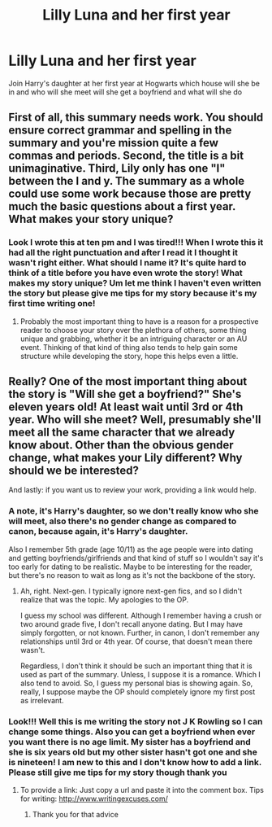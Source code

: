 #+TITLE: Lilly Luna and her first year

* Lilly Luna and her first year
:PROPERTIES:
:Author: Ashley2004
:Score: 0
:DateUnix: 1413110107.0
:DateShort: 2014-Oct-12
:FlairText: Misc
:END:
Join Harry's daughter at her first year at Hogwarts which house will she be in and who will she meet will she get a boyfriend and what will she do


** First of all, this summary needs work. You should ensure correct grammar and spelling in the summary and you're mission quite a few commas and periods. Second, the title is a bit unimaginative. Third, Lily only has one "l" between the I and y. The summary as a whole could use some work because those are pretty much the basic questions about a first year. What makes your story unique?
:PROPERTIES:
:Author: flame7926
:Score: 9
:DateUnix: 1413112187.0
:DateShort: 2014-Oct-12
:END:

*** Look I wrote this at ten pm and I was tired!!! When I wrote this it had all the right punctuation and after I read it I thought it wasn't right either. What should I name it? It's quite hard to think of a title before you have even wrote the story! What makes my story unique? Um let me think I haven't even written the story but please give me tips for my story because it's my first time writing one!
:PROPERTIES:
:Author: Ashley2004
:Score: -2
:DateUnix: 1413147335.0
:DateShort: 2014-Oct-13
:END:

**** Probably the most important thing to have is a reason for a prospective reader to choose your story over the plethora of others, some thing unique and grabbing, whether it be an intriguing character or an AU event. Thinking of that kind of thing also tends to help gain some structure while developing the story, hope this helps even a little.
:PROPERTIES:
:Author: ALBiing
:Score: 1
:DateUnix: 1413152059.0
:DateShort: 2014-Oct-13
:END:


** Really? One of the most important thing about the story is "Will she get a boyfriend?" She's eleven years old! At least wait until 3rd or 4th year. Who will she meet? Well, presumably she'll meet all the same character that we already know about. Other than the obvious gender change, what makes your Lily different? Why should we be interested?

And lastly: if you want us to review your work, providing a link would help.
:PROPERTIES:
:Author: ryanvdb
:Score: 5
:DateUnix: 1413121749.0
:DateShort: 2014-Oct-12
:END:

*** A note, it's Harry's daughter, so we don't really know who she will meet, also there's no gender change as compared to canon, because again, it's Harry's daughter.

Also I remember 5th grade (age 10/11) as the age people were into dating and getting boyfriends/girlfriends and that kind of stuff so I wouldn't say it's too early for dating to be realistic. Maybe to be interesting for the reader, but there's no reason to wait as long as it's not the backbone of the story.
:PROPERTIES:
:Author: flame7926
:Score: 2
:DateUnix: 1413125096.0
:DateShort: 2014-Oct-12
:END:

**** Ah, right. Next-gen. I typically ignore next-gen fics, and so I didn't realize that was the topic. My apologies to the OP.

I guess my school was different. Although I remember having a crush or two around grade five, I don't recall anyone dating. But I may have simply forgotten, or not known. Further, in canon, I don't remember any relationships until 3rd or 4th year. Of course, that doesn't mean there wasn't.

Regardless, I don't think it should be such an important thing that it is used as part of the summary. Unless, I suppose it is a romance. Which I also tend to avoid. So, I guess my personal bias is showing again. So, really, I suppose maybe the OP should completely ignore my first post as irrelevant.
:PROPERTIES:
:Author: ryanvdb
:Score: 1
:DateUnix: 1413130695.0
:DateShort: 2014-Oct-12
:END:


*** Look!!! Well this is me writing the story not J K Rowling so I can change some things. Also you can get a boyfriend when ever you want there is no age limit. My sister has a boyfriend and she is six years old but my other sister hasn't got one and she is nineteen! I am new to this and I don't know how to add a link. Please still give me tips for my story though thank you
:PROPERTIES:
:Author: Ashley2004
:Score: -2
:DateUnix: 1413147794.0
:DateShort: 2014-Oct-13
:END:

**** To provide a link: Just copy a url and paste it into the comment box. Tips for writing: [[http://www.writingexcuses.com/]]
:PROPERTIES:
:Author: ryanvdb
:Score: 1
:DateUnix: 1413192023.0
:DateShort: 2014-Oct-13
:END:

***** Thank you for that advice
:PROPERTIES:
:Author: Ashley2004
:Score: 1
:DateUnix: 1413193840.0
:DateShort: 2014-Oct-13
:END:
